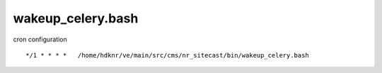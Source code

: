 wakeup_celery.bash
=======================

cron configuration

::

    */1 * * * *   /home/hdknr/ve/main/src/cms/nr_sitecast/bin/wakeup_celery.bash 

